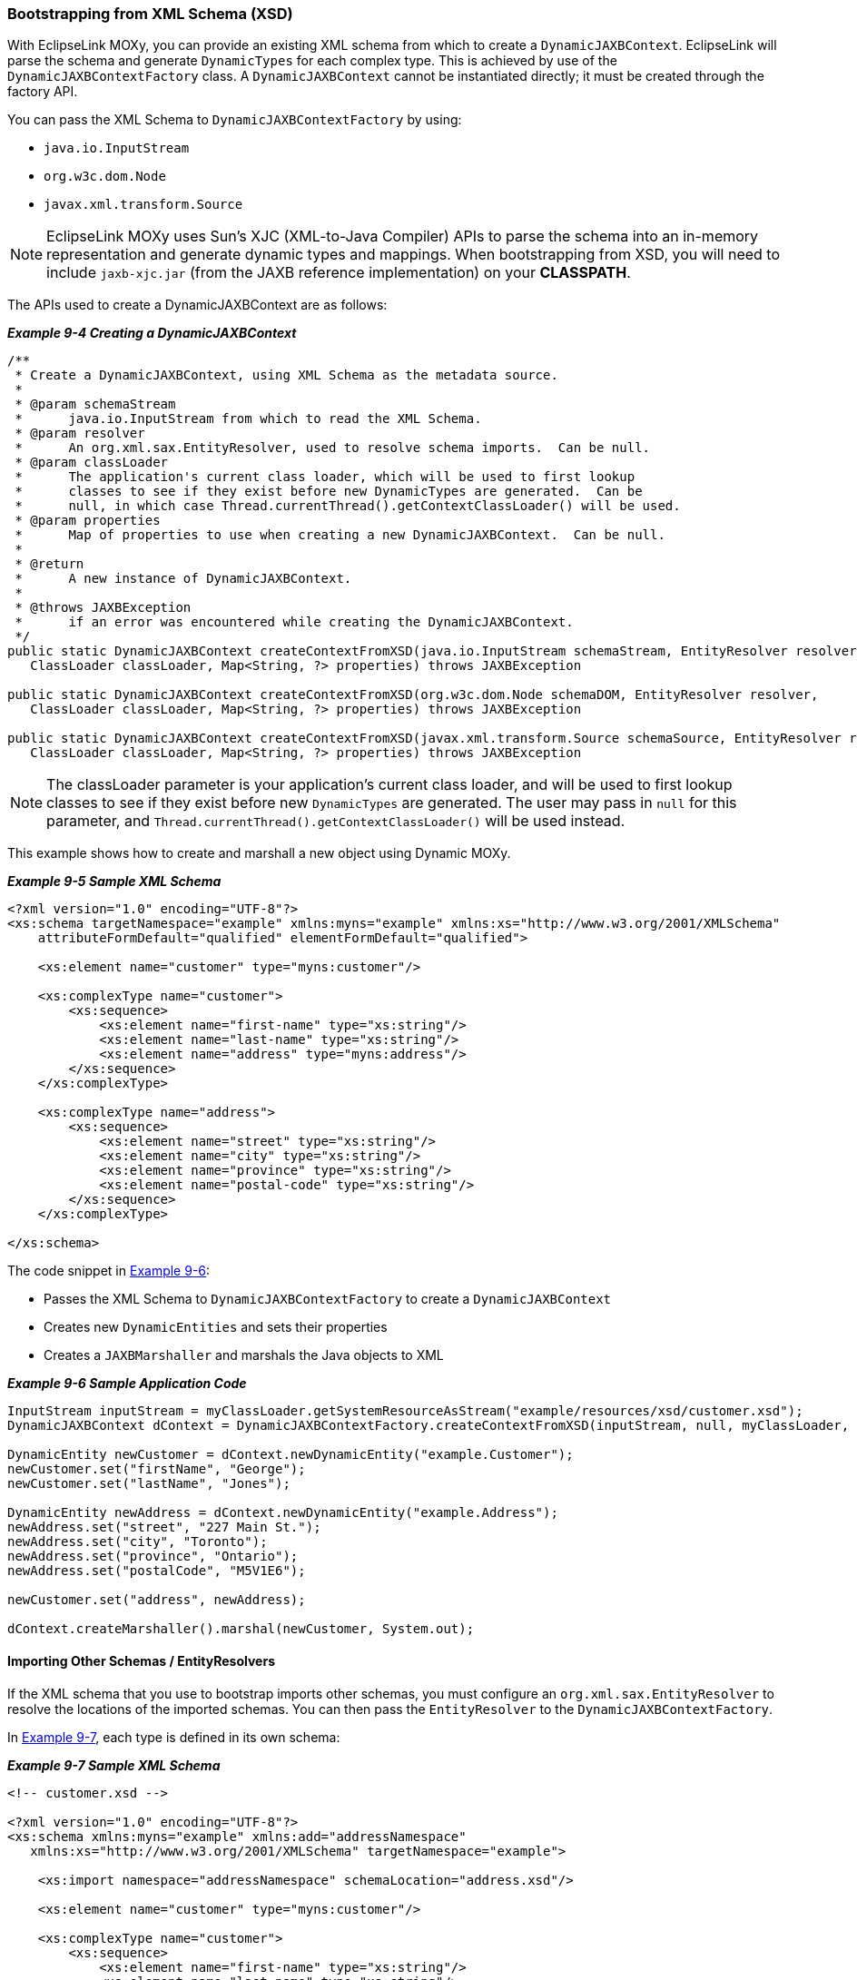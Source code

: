 ///////////////////////////////////////////////////////////////////////////////

    Copyright (c) 2022 Oracle and/or its affiliates. All rights reserved.

    This program and the accompanying materials are made available under the
    terms of the Eclipse Public License v. 2.0, which is available at
    http://www.eclipse.org/legal/epl-2.0.

    This Source Code may also be made available under the following Secondary
    Licenses when the conditions for such availability set forth in the
    Eclipse Public License v. 2.0 are satisfied: GNU General Public License,
    version 2 with the GNU Classpath Exception, which is available at
    https://www.gnu.org/software/classpath/license.html.

    SPDX-License-Identifier: EPL-2.0 OR GPL-2.0 WITH Classpath-exception-2.0

///////////////////////////////////////////////////////////////////////////////
[[DYNAMICJAXB003]]
=== Bootstrapping from XML Schema (XSD)

With EclipseLink MOXy, you can provide an existing XML schema from which
to create a `DynamicJAXBContext`. EclipseLink will parse the schema and
generate `DynamicTypes` for each complex type. This is achieved by use
of the `DynamicJAXBContextFactory` class. A `DynamicJAXBContext` cannot
be instantiated directly; it must be created through the factory API.

You can pass the XML Schema to `DynamicJAXBContextFactory` by using:

* `java.io.InputStream`
* `org.w3c.dom.Node`
* `javax.xml.transform.Source`

NOTE: EclipseLink MOXy uses Sun's XJC (XML-to-Java Compiler) APIs to parse the
schema into an in-memory representation and generate dynamic types and
mappings. When bootstrapping from XSD, you will need to include
`jaxb-xjc.jar` (from the JAXB reference implementation) on your
*CLASSPATH*.

The APIs used to create a DynamicJAXBContext are as follows:

[[sthref197]]

*_Example 9-4 Creating a DynamicJAXBContext_*

[source,oac_no_warn]
----
/**
 * Create a DynamicJAXBContext, using XML Schema as the metadata source.
 *
 * @param schemaStream
 *      java.io.InputStream from which to read the XML Schema.
 * @param resolver
 *      An org.xml.sax.EntityResolver, used to resolve schema imports.  Can be null.
 * @param classLoader
 *      The application's current class loader, which will be used to first lookup
 *      classes to see if they exist before new DynamicTypes are generated.  Can be
 *      null, in which case Thread.currentThread().getContextClassLoader() will be used.
 * @param properties
 *      Map of properties to use when creating a new DynamicJAXBContext.  Can be null.
 *
 * @return
 *      A new instance of DynamicJAXBContext.
 *
 * @throws JAXBException
 *      if an error was encountered while creating the DynamicJAXBContext.
 */
public static DynamicJAXBContext createContextFromXSD(java.io.InputStream schemaStream, EntityResolver resolver,
   ClassLoader classLoader, Map<String, ?> properties) throws JAXBException
 
public static DynamicJAXBContext createContextFromXSD(org.w3c.dom.Node schemaDOM, EntityResolver resolver,
   ClassLoader classLoader, Map<String, ?> properties) throws JAXBException
 
public static DynamicJAXBContext createContextFromXSD(javax.xml.transform.Source schemaSource, EntityResolver resolver,
   ClassLoader classLoader, Map<String, ?> properties) throws JAXBException
 
----

NOTE: The classLoader parameter is your application's current class loader,
and will be used to first lookup classes to see if they exist before new
`DynamicTypes` are generated. The user may pass in `null` for this
parameter, and `Thread.currentThread().getContextClassLoader()` will be
used instead.

This example shows how to create and marshall a new object using Dynamic
MOXy.

[[sthref198]]

*_Example 9-5 Sample XML Schema_*

[source,oac_no_warn]
----
<?xml version="1.0" encoding="UTF-8"?>
<xs:schema targetNamespace="example" xmlns:myns="example" xmlns:xs="http://www.w3.org/2001/XMLSchema"
    attributeFormDefault="qualified" elementFormDefault="qualified">
 
    <xs:element name="customer" type="myns:customer"/>
 
    <xs:complexType name="customer">
        <xs:sequence>
            <xs:element name="first-name" type="xs:string"/>
            <xs:element name="last-name" type="xs:string"/>
            <xs:element name="address" type="myns:address"/>
        </xs:sequence>
    </xs:complexType>
 
    <xs:complexType name="address">
        <xs:sequence>
            <xs:element name="street" type="xs:string"/>
            <xs:element name="city" type="xs:string"/>
            <xs:element name="province" type="xs:string"/>
            <xs:element name="postal-code" type="xs:string"/>
        </xs:sequence>
    </xs:complexType>
 
</xs:schema>
 
----

The code snippet in link:#BGBFCCBC[Example 9-6]:

* Passes the XML Schema to `DynamicJAXBContextFactory` to create a
`DynamicJAXBContext`
* Creates new `DynamicEntities` and sets their properties
* Creates a `JAXBMarshaller` and marshals the Java objects to XML

[[BGBFCCBC]]

*_Example 9-6 Sample Application Code_*

[source,oac_no_warn]
----
InputStream inputStream = myClassLoader.getSystemResourceAsStream("example/resources/xsd/customer.xsd");
DynamicJAXBContext dContext = DynamicJAXBContextFactory.createContextFromXSD(inputStream, null, myClassLoader, null);
 
DynamicEntity newCustomer = dContext.newDynamicEntity("example.Customer");
newCustomer.set("firstName", "George");
newCustomer.set("lastName", "Jones");
 
DynamicEntity newAddress = dContext.newDynamicEntity("example.Address");
newAddress.set("street", "227 Main St.");
newAddress.set("city", "Toronto");
newAddress.set("province", "Ontario");
newAddress.set("postalCode", "M5V1E6");
 
newCustomer.set("address", newAddress);
 
dContext.createMarshaller().marshal(newCustomer, System.out);
 
----

==== Importing Other Schemas / EntityResolvers

If the XML schema that you use to bootstrap imports other schemas, you
must configure an `org.xml.sax.EntityResolver` to resolve the locations
of the imported schemas. You can then pass the `EntityResolver` to the
`DynamicJAXBContextFactory`.

In link:#BGBIIEGH[Example 9-7], each type is defined in its own schema:

[[BGBIIEGH]]

*_Example 9-7 Sample XML Schema_*

[source,oac_no_warn]
----
<!-- customer.xsd -->
 
<?xml version="1.0" encoding="UTF-8"?>
<xs:schema xmlns:myns="example" xmlns:add="addressNamespace"
   xmlns:xs="http://www.w3.org/2001/XMLSchema" targetNamespace="example">
 
    <xs:import namespace="addressNamespace" schemaLocation="address.xsd"/>
 
    <xs:element name="customer" type="myns:customer"/>
 
    <xs:complexType name="customer">
        <xs:sequence>
            <xs:element name="first-name" type="xs:string"/>
            <xs:element name="last-name" type="xs:string"/>
            <xs:element name="address" type="add:address"/>
        </xs:sequence>
    </xs:complexType>
 
</xs:schema>
 
----

You must supply an `EntityResolver` implementation to resolve the
location of the imported schema.

link:#BGBIJHID[Example 9-8] illustrates the `EntityResolver`:

[[BGBIJHID]]

*_Example 9-8 Sample Application Code_*

[source,oac_no_warn]
----
class MyEntityResolver implements EntityResolver {
 
   public InputSource resolveEntity(String publicId, String systemId) throws SAXException, IOException {
      // Imported schemas are located in ext\appdata\xsd\
 
      // Grab only the filename part from the full path
      String filename = new File(systemId).getName();
 
      // Now prepend the correct path
      String correctedId = "ext/appdata/xsd/" + filename;
 
      InputSource is = new InputSource(ClassLoader.getSystemResourceAsStream(correctedId));
      is.setSystemId(correctedId);
 
      return is;
   }
 
}
 
----

When you create the `DynamicJAXBContext`, pass the `EntityResolver` to
it, as shown here:

[source,oac_no_warn]
----
InputStream inputStream = ClassLoader.getSystemResourceAsStream("com/foo/sales/xsd/customer.xsd");
DynamicJAXBContext dContext = DynamicJAXBContextFactory.createContextFromXSD(inputStream, new MyEntityResolver(), null, null);
----

If you encounter the following exception when importing another schema:

`Internal Exception: org.xml.sax.SAXParseException: schema_reference.4: Failed to read schema document '<imported-schema-name>', because 1) could not find the document; 2) the document could not be read; 3) the root element of the document is not <xsd:schema>.`

You should disable XJC's schema correctness check option, either in
code:

`System.setProperty("com.sun.tools.xjc.api.impl.s2j.SchemaCompilerImpl.noCorrectnessCheck", "true")`

or from the command line:

`-Dcom.sun.tools.xjc.api.impl.s2j.SchemaCompilerImpl.noCorrect`

==== Customizing Generated Mappings with XJC External Binding Customization Files

When bootstrapping from an XSD, you have the option to customize the
mappings that will be generated through the use of XJC's External
Binding Customization file format (`.xjb`). In the example below, the
package name of the dynamic classes has been overridden, and the name
attribute has been renamed to `last-name-comma-first-name`.

[[sthref201]]

*_Example 9-9 custom1.xjb File_*

[source,oac_no_warn]
----
<jxb:bindings version="1.0" xmlns:jxb="http://java.sun.com/xml/ns/jaxb" xmlns:xs="http://www.w3.org/2001/XMLSchema">
    <jxb:bindings schemaLocation="employee.xsd" node="/xs:schema">
 
        <!-- Customize the package name that is generated for each schema -->
        <jxb:schemaBindings>
            <jxb:package name="com.acme.internal"/>
        </jxb:schemaBindings>
 
        <!-- Rename the 'name' element to 'last-name-comma-first-name' -->
        <jxb:bindings node="//xs:complexType[@name='person']">
            <jxb:bindings node=".//xs:element[@name='name']">
                <jxb:property name="last-name-comma-first-name"/>
            </jxb:bindings>
        </jxb:bindings>
 
    </jxb:bindings>
</jxb:bindings>
 
----

For complete information on the External Binding Customization file
format, please see
`http://download.oracle.com/docs/cd/E17802_01/webservices/webservices/docs/2.0/tutorial/doc/JAXBUsing4.html`.

NOTE: If you wish to use External Binding Customization files, you will need
to use *Source* objects to point to your XML Schema. *Sources* are used
to load the `.xjb` files as well, and they must all have the same System
ID set.

link:#BABIJDEI[Example 9-10] illustrates bootstrapping from an XSD, and
customizing the mapping generation using two separate `.xjb` files.

[[BABIJDEI]]

*_Example 9-10 Bootstrapping Example_*

[source,oac_no_warn]
----
ClassLoader classLoader = Thread.currentThread().getContextClassLoader();
String xsd = "example/resources/xsd/employee.xsd";
String xjb1 = "example/resources/xsd/custom1.xjb";
String xjb2 = "example/resources/xsd/custom2.xjb";
 
InputStream xsdStream = classLoader.getSystemResourceAsStream(xsd);
Source xsdSource = new StreamSource(xsdStream);
// Set SYSTEM_ID to the filename part of the XSD
xsdSource.setSystemId("employee.xsd");
 
InputStream xjbStream = classLoader.getResourceAsStream(xjb1);
Source xjbSource = new StreamSource(xjbStream);
// Set SYSTEM_ID to be the same as the XSD
xjbSource.setSystemId(xsdSource.getSystemId());
 
InputStream xjbStream2 = classLoader.getResourceAsStream(xjb2);
Source xjbSource2 = new StreamSource(xjbStream2);
// Set SYSTEM_ID to be the same as the XSD
xjbSource2.setSystemId(xsdSource.getSystemId());
 
ArrayList<Source> xjbFiles = new ArrayList<Source>(2);
xjbFiles.add(xjbSource);
xjbFiles.add(xjbSource2);
 
// Put XSD and XJBs into Properties
Map<String, Object> properties = new HashMap<String, Object>();
properties.put(DynamicJAXBContextFactory.XML_SCHEMA_KEY, xsdSource);
properties.put(DynamicJAXBContextFactory.EXTERNAL_BINDINGS_KEY, xjbFiles);
 
// Create Context
DynamicJAXBContext jaxbContext = (DynamicJAXBContext) JAXBContext.newInstance("example", classLoader, properties);
 
----

The value of `EXTERNAL_BINDINGS_KEY` can be either a single `Source` or
a `List<Source>`, pointing to your External Binding Customization
file(s).
